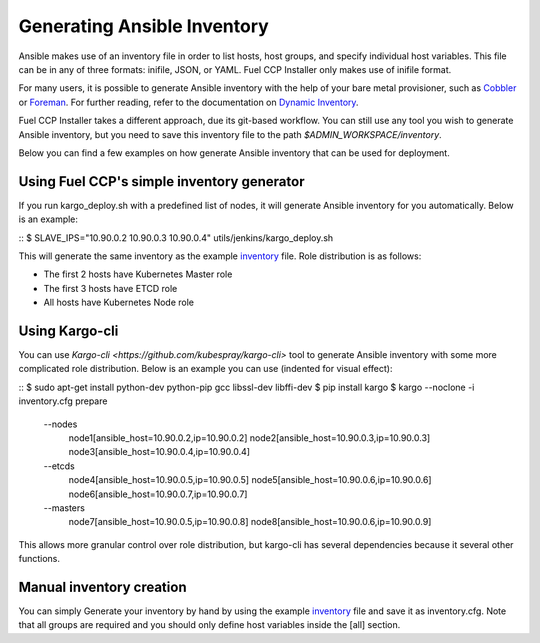 Generating Ansible Inventory
============================

Ansible makes use of an inventory file in order to list hosts, host groups, and
specify individual host variables. This file can be in any of three formats:
inifile, JSON, or YAML. Fuel CCP Installer only makes use of inifile format.

For many users, it is possible to generate Ansible inventory with the help of
your bare metal provisioner, such as `Cobbler <http://cobbler.github.io>`_ or
`Foreman <http://theforman.org>`_. For further reading, refer to the
documentation on `Dynamic Inventory <http://docs.ansible.com/ansible/intro_dynamic_inventory.html>`_.

Fuel CCP Installer takes a different approach, due its git-based workflow. You
can still use any tool you wish to generate Ansible inventory, but you need to
save this inventory file to the path `$ADMIN_WORKSPACE/inventory`.

Below you can find a few examples on how generate Ansible inventory that can be
used for deployment.

Using Fuel CCP's simple inventory generator
-------------------------------------------
If you run kargo_deploy.sh with a predefined list of nodes, it will generate
Ansible inventory for you automatically. Below is an example:

::
$ SLAVE_IPS="10.90.0.2 10.90.0.3 10.90.0.4" utils/jenkins/kargo_deploy.sh

This will generate the same inventory as the example
`inventory <https://github.com/openstack/fuel-ccp-installer/blob/master/inventory.cfg.sample>`_
file. Role distribution is as follows:

* The first 2 hosts have Kubernetes Master role
* The first 3 hosts have ETCD role
* All hosts have Kubernetes Node role

Using Kargo-cli
---------------

You can use `Kargo-cli <https://github.com/kubespray/kargo-cli>` tool to
generate Ansible inventory with some more complicated role distribution. Below
is an example you can use (indented for visual effect):

::
$ sudo apt-get install python-dev python-pip gcc libssl-dev libffi-dev
$ pip install kargo
$ kargo --noclone -i inventory.cfg prepare \
  --nodes \
    node1[ansible_host=10.90.0.2,ip=10.90.0.2] \
    node2[ansible_host=10.90.0.3,ip=10.90.0.3] \
    node3[ansible_host=10.90.0.4,ip=10.90.0.4] \
  --etcds \
    node4[ansible_host=10.90.0.5,ip=10.90.0.5] \
    node5[ansible_host=10.90.0.6,ip=10.90.0.6] \
    node6[ansible_host=10.90.0.7,ip=10.90.0.7] \
  --masters \
    node7[ansible_host=10.90.0.5,ip=10.90.0.8] \
    node8[ansible_host=10.90.0.6,ip=10.90.0.9]

This allows more granular control over role distribution, but kargo-cli has
several dependencies because it several other functions.

Manual inventory creation
-------------------------

You can simply Generate your inventory by hand by using the example
`inventory <https://github.com/openstack/fuel-ccp-installer/blob/master/inventory.cfg.sample>`_
file and save it as inventory.cfg. Note that all groups are required and you
should only define host variables inside the [all] section.
